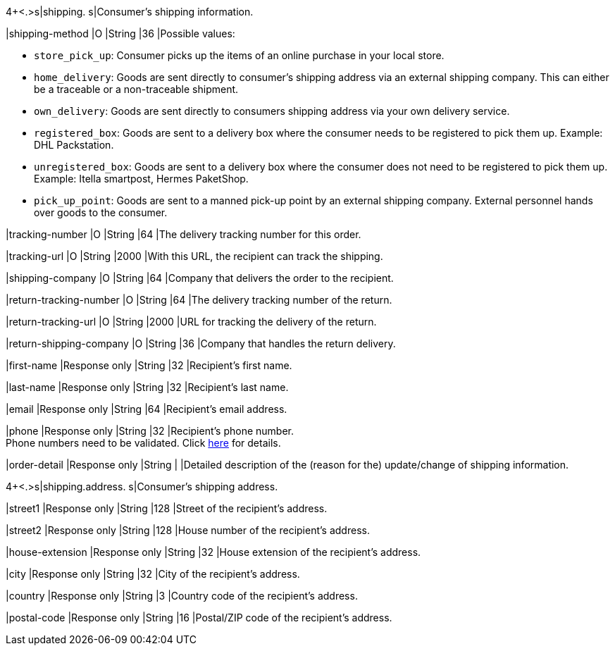 4+<.>s|shipping. 
s|Consumer's shipping information.

// tag::adjust-capture[]

|shipping-method
|O
|String
|36
|Possible values: +

* ``store_pick_up``: Consumer picks up the items of an online purchase in your local store.
* ``home_delivery``: Goods are sent directly to consumer’s shipping address via an external shipping company. This can either be a traceable or a non-traceable shipment.
* ``own_delivery``: Goods are sent directly to consumers shipping address via your own delivery service.
* ``registered_box``: Goods are sent to a delivery box where the consumer needs to be registered to pick them up. Example: DHL Packstation.
* ``unregistered_box``: Goods are sent to a delivery box where the consumer does not need to be registered to pick them up. Example: Itella smartpost, Hermes PaketShop.
* ``pick_up_point``: Goods are sent to a manned pick-up point by an external shipping company. External personnel hands over goods to the consumer.
//-

|tracking-number
|O
|String
|64
|The delivery tracking number for this order.

|tracking-url
|O
|String
|2000
|With this URL, the recipient can track the shipping.

|shipping-company
|O
|String
|64
|Company that delivers the order to the recipient.

|return-tracking-number
|O
|String
|64
|The delivery tracking number of the return.

|return-tracking-url
|O
|String
|2000
|URL for tracking the delivery of the return.

|return-shipping-company
|O
|String
|36
|Company that handles the return delivery.

// end::adjust-capture[]

|first-name 
|Response only
|String
|32 
|Recipient's first name.  

|last-name 
|Response only
|String
|32 
|Recipient's last name. 

|email 
|Response only
|String
|64 
|Recipient's email address. 	

|phone 
|Response only
|String
|32 
|Recipient's phone number.  +
Phone numbers need to be validated. Click <<Klarnav2_phoneNumberValidation, here>> for details.

|order-detail
|Response only
|String
|
|Detailed description of the (reason for the) update/change of shipping information.

4+<.>s|shipping.address.
s|Consumer's shipping address.

|street1 
|Response only
|String
|128 
|Street of the recipient's address.

|street2 
|Response only
|String
|128 
|House number of the recipient's address.	 

|house-extension 
|Response only
|String
|32 
|House extension of the recipient's address.	 

|city 
|Response only
|String
|32 
|City of the recipient's address.

|country 
|Response only
|String
|3 
|Country code of the recipient's address.

|postal-code 
|Response only
|String
|16 
|Postal/ZIP code of the recipient's address.